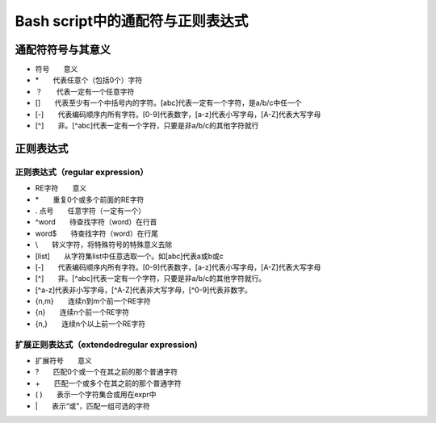 
Bash script中的通配符与正则表达式
=================================

通配符符号与其意义
------------------

-  符号　　意义
-  \*　　代表任意个（包括0个）字符
-  ？　　代表一定有一个任意字符
-  []　　代表至少有一个中括号内的字符。[abc]代表一定有一个字符，是a/b/c中任一个
-  [-]　　代表编码顺序内所有字符。[0-9]代表数字，[a-z]代表小写字母，[A-Z]代表大写字母
-  [^]　　非。[^abc]代表一定有一个字符，只要是非a/b/c的其他字符就行

正则表达式
----------

正则表达式（regular expression）
~~~~~~~~~~~~~~~~~~~~~~~~~~~~~~~~

-  RE字符　　意义
-  \*　　重复0个或多个前面的RE字符
-  . 点号　　任意字符（一定有一个）
-  ^word　　待查找字符（word）在行首
-  word$　　待查找字符（word）在行尾
-  \\　　转义字符，将特殊符号的特殊意义去除
-  [list]　　从字符集list中任意选取一个。如[abc]代表a或b或c
-  [-]　　代表编码顺序内所有字符。[0-9]代表数字，[a-z]代表小写字母，[A-Z]代表大写字母
-  [^]　　非。[^abc]代表一定有一个字符，只要是非a/b/c的其他字符就行。
-  [^a-z]代表非小写字母，[^A-Z]代表非大写字母，[^0-9]代表非数字。
-  {n,m}　　连续n到m个前一个RE字符
-  {n}　　连续n个前一个RE字符
-  {n,}　　连续n个以上前一个RE字符

扩展正则表达式（extendedregular expression)
~~~~~~~~~~~~~~~~~~~~~~~~~~~~~~~~~~~~~~~~~~~

-  扩展符号　　意义
-  ?　　匹配0个或一个在其之前的那个普通字符
-  +　　匹配一个或多个在其之前的那个普通字符
-  ( )　　表示一个字符集合或用在expr中
-  \|　　表示“或”，匹配一组可选的字符
